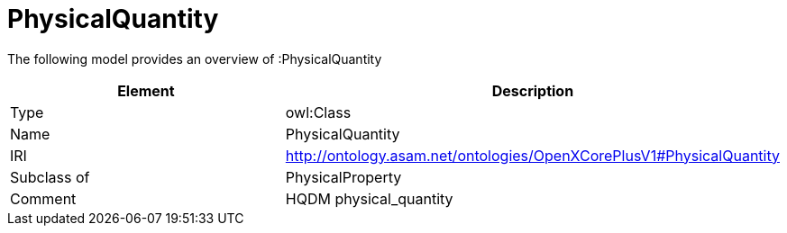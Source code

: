 // This file was created automatically by title Untitled No version .
// DO NOT EDIT!

= PhysicalQuantity

//Include information from owl files

The following model provides an overview of :PhysicalQuantity

|===
|Element |Description

|Type
|owl:Class

|Name
|PhysicalQuantity

|IRI
|http://ontology.asam.net/ontologies/OpenXCorePlusV1#PhysicalQuantity

|Subclass of
|PhysicalProperty

|Comment
|HQDM physical_quantity

|===